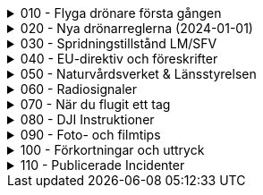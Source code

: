 .010 - Flyga drönare första gången
[%collapsible]
====
[decimal,start=1]
. link:./01-10-Enkla-Steg[Kom igång med 10 enkla steg]
. link:./02-Vilka-regler-gäller-för-att-flyga-drönare[Vilka regler gäller?]
. link:./03-Vad-gör-jag-om-jag-kraschat-med-min-drönare[Vad gör jag om jag kraschat med min drönare?]
. link:./04-Finns-det-några-bra-övningar-för-att-lära-mig-flyga-bättre[Bra övningar för att flyga bättre]
. link:./05-Hur-nära-får-jag-flyga-en-byggnad-med-tyngsta-drönarklassen[Hur nära får jag flyga med de tyngsta drönarna?]
. link:./06-Vad-är-kränkande-fotografering[Vad är kränkande forotgrafering?]
. link:./07-Vad-gör-jag-om-en-arg-granne-klagar-på-mig[Vad gör jag om en arg granne klagar?]
. link:./08-Vad-är-en-fjärrpilot[Vad är en fjärrpilot?]
. link:./09-Hur-vet-jag-om-jag-får-flyga-på-en-viss-plats[Var får jag flyga?]
. link:./10-Varför-vill-min-drönare-inte-lyfta[Varför vill drönaren inte starta?]
. link:./11-Vad-är-kontrollerat-luftrum[Vad är kontrollerat luftrum?]
. link:./12-Varför-behöver-jag-Spridningstillstånd[Varför behöver jag Spridningstillstånd?]
. link:./13-Hur-högt-får-jag-flyga-med-min-drönare[Hur högt får jag flyga?]
. link:./14-Hur-långt-bort-får-jag-flyga-min-drönare[Hur långt får jag flyga?]
. link:./15-Varför-tappar-jag-kontakten-med-min-drönare-efter-bara-50-meter[Varför tappar jag kontakten efter bara 50 m?]
. link:./16-Måste-min-drönare-vara-märkt-med-något-ID[Varför måste jag märka min drönare?]
. link:./17-Hur-gör-jag-om-min-drönare-gått-sönder[Hur gör jag om min drönare går sönder?]
. link:./18-DJI-Care[Vad är DJI Care?]
. link:./19-Kan-jag-flyga-över-vatten[Kan jag flyga över vatten?]
. link:./20-Hur-gör-jag-om-drönaren-droppat-i-vatten[Hur gör jag om drönaren droppat i vatten?]
. link:./21-Är-det-ok-att-flyga-med-skadade-eller-svullna-batterier[Är det ok att flyga med skadade delar?]
. link:./22-Varför-landar-min-drönare-direkt-när-jag-trycker-på-RTH[Varför landar inte drönaren när jag trycker på RTH?]
. link:./23-Vad-gör-jag-om-fåglar-verkar-attackera-min-drönare[Vad gör jag åt aggresiva fåglar?]
. link:./24-Hur-gör-jag-om-jag-vill-flyga-flera-kilometer-bort-med-min-drönare[Hur gör jag om jag ändå vill flyga långt?]
. link:./25-Vilket-SD---kort-ska-jag-ha-i-min-drönare[Vilket SD-kort ska jag använda?]
. link:./26-Var-kan-jag-övningsflyga-min-drönare-ifred[Var kan jag övningsflyga i fred?]
====

.020 - Nya drönarreglerna (2024-01-01)
[%collapsible]
====
[decimal,start=1]
. link:Varför-är-OperatörsIDt-så-långt[Varför är Operatörs-ID:t så långt?]
. link:Behöver-jag-en-ansvarsförsäkring-för-att-flyga[Behöver jag en ansvarsförsäkring?]
. link:Hur-registrerat-jag-mig-som-operatör[Hur registrerat jag mig som operatör?]
. link:Gäller-drönarkortet-utanför-Sverige[Gäller drönarkortet utanför Sverige?]
. link:Var-hittar-jag-enklast-information-om-de-nya-drönarreglerna[Var hittar jag enklast information om de nya drönarreglerna?]
. link:Finns-det-någon-annan-FAQ-på-nätet-än-den-här[Finns det någon annan FAQ på nätet än den här?]
. link:Måste-jag-registrera-min-drönare[Måste jag registrera min drönare?]
. link:Varför-måste-jag-ta-drönarkort[Varför måste jag ta drönarkort?]
. link:Vad-är-allting-med-A-och-C-för-något[Vad är allting med A och C för något?]
. link:Vad-är-skillnaden-mellan-operatör-och-drönarpilot[Vad är skillnaden mellan operatör och drönarpilot?]
. link:Vad-är-skillnaden-mellan-CE----och-C---märkning[Vad är skillnaden mellan CE- och C-märkning?]
. link:Hur-tar-jag-drönarkortet[Hur tar jag drönarkortet?]
. link:Hur-gör-jag-testet-för-drönarkort[Hur gör jag testet för drönarkort?]
. link:Vilken-klass-tillhör-min-gamla-drönare[Vilken klass tillhör min gamla drönare?]
. link:Vilken-klass-tillhör-min-drönare-(inköpt-efter-2024---01---01)[Vilken klass tillhör min drönare (inköpt efter 2024-01-01)]
. link:Kan-en-drönare-C---klassas-i-efterhand[Kan en drönare C-klassas i efterhand?]
. link:Vilket-drönarkort-ska-jag-ta-(A1A3-eller-A2)[Vilket drönarkort ska jag ta (A1/A3 eller A2)?]
====

.030 - Spridningstillstånd LM/SFV
[%collapsible]
====
[decimal,start=1]
. link:Varför-får-jag-foto-från-ett-högt-hus-men-inte-med-en-drönare-där[Varför får jag foto från ett högt hus men inte med en drönare där?]
. link:Vad-är-ett-skyddsobjekt[Vad är ett skyddsobjekt]
. link:LM---Spridningstillstånd[LM - Spridningstillstånd]
. link:LM---Undantag-från-Spridningstillstånd[LM - Undantag från Spridningstillstånd]
. link:LM---Ansök-om-Spridningstillstånd[LM - Ansök om Spridningstillstånd]
. link:SFS---Skydd-av-geografisk-information[SFS - Skydd av geografisk information]
. link:LM---Intervju-med-LM-om-Spridningstillstånd[LM - Intervju med LM om Spridningstillstånd]
. link:SFV---Spridningstillstånd[SFV - Spridningstillstånd]
. link:SFV---Ansökan-om-Spridningstillstånd[SFV - Ansökan om Spridningstillstånd]
. link:Skyddslagen[Skyddslagen]
====

.040 - EU-direktiv och föreskrifter
[%collapsible]
====
[decimal,start=0]
. link:99-Övergångsregler[Övergångsregler]
====

.050 - Naturvårdsverket & Länsstyrelsen
[%collapsible]
====
[decimal,start=1]
. link:10-Drönare-och-skyddad-natur[Drönare och skyddad natur]
. link:20-Typer-av-skyddad-natur[Typer av skyddad natur]
. link:30-Kartverktyget[Kartverktyget]
. link:40-Reservarkartan[Reservarkartan]
====

.060 - Radiosignaler
[%collapsible]
====
[decimal,start=1]
. link:10-ETSI-Maximum-Transmission-Power[ETSI - Maximum Transmission Power]
. link:20-Radiolära[Radiolära]
. link:30-FCC-Wireless-Communication[FCC - Wireless Communication]
====

.070 - När du flugit ett tag
[%collapsible]
====
[decimal,start=1]
. link:010-Gå-med-i-SRD[Gå med i SRD]
. link:020-Undvik-urladdning-av-kontrollern[Hur undviker jag att min telefon laddar ur min handkontroll?]
. link:030-Vilken-USB-kabel-passar[Vilken typ av USB-kabel fungerar till min DJI-drönare?]
. link:040-Flyga-i-kontrollerat-område[Hur får jag tillstånd att flyga i kontrollerat område?]
. link:050-NOTAM-för-Sverige[Var hittar jag aktuell NOTAM för hela Sverige?]
. link:060-AIP-SUP[Var hittar jag AIP SUP?]
. link:070-NOTAM-Appar[Hur fungerar NOTAM Appar?]
. link:080-Yrkesutbildning[Finns det yrkesutbildningar för drönarpiloter?]
. link:090-På-gång-på-Transportstyrelsen[Vad händer på Tranpsortstyrelsen med drönare?]
. link:100-Hur-sköter-jag-mina-batterier[Hur sköter jag mina batterier på bästa sätt?]
. link:110-Bästa-strobe[vilket strobe är bäst om man vill öka VLOS maximalt dagtid?]
. link:120-Sälja-drönare[Hur mycket kan jag ta för min begagnade drönare?]
. link:130-Titta-i-logfilen[Hur kan jag se vad som finns i flygningens logfil?]
. link:140-CE-Märkning[Vad skiljer CE-märkning från C-märkning?]
. link:150-Flyga-gamla-drönare[Flyga gamla drönare]
. link:160-Ansvarsförsäkring[Behövs en ansvarsförsäkring?]
. link:170-Litchi[Vad är Litchi?]
. link:180-Litchi-Vue[Vad är Litchi Vue?]
. link:190-Blow-away[Vad är en Blow away?]
. link:200-ATTI-mode[Vad är ATTI-mode?]
====

.080 - DJI Instruktioner
[%collapsible]
====
[decimal,start=1]
. link:10-Handledningar[Svenska Handledningar]
. link:20-DJI-Fly[DJI Fly - Beginners tutorial]
. link:30-Wifi-Lightbride-och-OcuSync[Wifi, LightBridge och OcuSync]
====

.090 - Foto- och filmtips
[%collapsible]
====
[decimal,start=1]
. link:10-Bäst-ljus[Hur får jag bästa ljus för foto och filmning?]
. link:20-Fri-musik[Var hittar jag fri musik till mina filmer?]
. link:30-Hårdvara-för-redigering[Vilken hårdvara krävs för att redigera filmer?]
. link:40-Filma-i-mörker[Filma i mörker]
. link:50-Tripod-mode[Filma i Tripod-läge]
. link:60-Gör-tråkig-film-bra[Hur gör jag mina filmer episka?]
====

.100 - Förkortningar och uttryck
[%collapsible]
====
[decimal,start=1]
. link:10-Förkortningar-och-uttryck[Förkortningar och uttryck]
====

.110 - Publicerade Incidenter
[%collapsible]
====
[decimal,start=1]
. link:001-Böter-för-drönarflygninig-i-Skäralids-Nationalpark[2020-10-23 Böter i Skäralid]
. link:002-Häckningsplats-störd[2021-06-04 Häckningsplats störd efter drönarkrash]
. link:003-Filmade-i-Slottsbacken[2021-01-19 Filmade i Slottsbacken - drönare beslagtagen]
. link:004-Kinesisk-medborgare-över-skyddsobjekt[2020-07-02 En kinesisk medborgaremisstänkt för brott mot skyddslagen]
. link:005-Man-slog-till-mäklare[2021-01-02 Man slog till drönarflygande mäklare]
. link:006-Flygtrafik-stoppad-igen[2018-08-20 Flygtrafiken på Arlanda stoppad - igen]
. link:007-Flög-över-Arlanda-och-greps[2019-08-26 Man flög drönare vid Arlanda – greps]
. link:008-Krash-pga-fel-med-GPS[2020-08-10 Drone Crash Due To GPS Interference]
. link:009-Krock-med-luftballong[2020-09-30 DJI Drone Collides With Hot Air Balloon]
====
